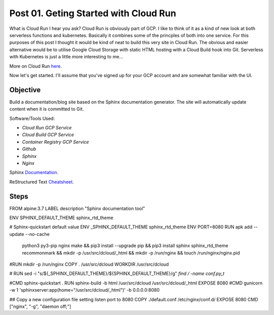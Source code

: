 ======================================
Post 01. Geting Started with Cloud Run
======================================

What is Cloud Run I hear you ask? Cloud Run is obviously part of GCP. I like to think of it
as a kind of new look at both serverless functions and kubernetes. Basically it combines some
of the princples of both into one service. 
For this purposes of this post I thought it would be kind of neat to build this very site in Cloud Run.
The obvious and easier alternative would be to utilise Google Cloud Storage with static HTML hosting with a Cloud Build hook into Git. 
Serverless with Kubernetes is just a little more interesting to me...

More on Cloud Run here_.

.. _here: https://cloud.google.com/run/

Now let's get started.
I'll assume that you've signed up for your GCP account and are somewhat familiar with the UI.

Objective
---------
Build a documentation/blog site based on the Sphinx documentation generator. The site will automatically
update content when it is committed to Git. 

Software/Tools Used:

.. image:: _images/cloud-run.png
    :align: right

-  *Cloud Run GCP Service*
-  *Cloud Build GCP Service*
-  *Container Registry GCP Service*
-  *Github*
-  *Sphinx*
-  *Nginx*

Sphinx Documentation_.

.. _Documentation: http://www.sphinx-doc.org/en/master/

ReStructured Text Cheatsheet_.

.. _Cheatsheet: https://github.com/ralsina/rst-cheatsheet/blob/master/rst-cheatsheet.rst

Steps
---------


.. code-block:: yaml
    :linenos:
    :emphasize-lines: 25-26

FROM alpine:3.7
LABEL description "Sphinx documentation tool"

ENV SPHINX_DEFAULT_THEME sphinx_rtd_theme

# Sphinx-quickstart default value
ENV _SPHINX_DEFAULT_THEME sphinx_rtd_theme
ENV PORT=8080
RUN apk add --update --no-cache \
        python3 \
        py3-pip \
        nginx \
        make && \
        pip3 install --upgrade pip && \
        pip3 install sphinx sphinx_rtd_theme recommonmark && \
        mkdir -p /usr/src/dcloud/_html && \
        mkdir -p /run/nginx && \
        touch /run/nginx/nginx.pid

#RUN mkdir -p /run/nginx
COPY . /usr/src/dcloud
WORKDIR /usr/src/dcloud

# RUN sed -i "s/${_SPHINX_DEFAULT_THEME}/${SPHINX_DEFAULT_THEME}/g" `find / -name conf.py_t`

#CMD sphinx-quickstart .
RUN sphinx-build -b html /usr/src/dcloud /usr/src/dcloud/_html
EXPOSE 8080
#CMD gunicorn -w 1 'sphinxserver:app(home="/usr/src/dcloud/_html")' -b 0.0.0.0:8080

## Copy a new configuration file setting listen port to 8080
COPY ./default.conf /etc/nginx/conf.d/
EXPOSE 8080
CMD ["nginx", "-g", "daemon off;"]
